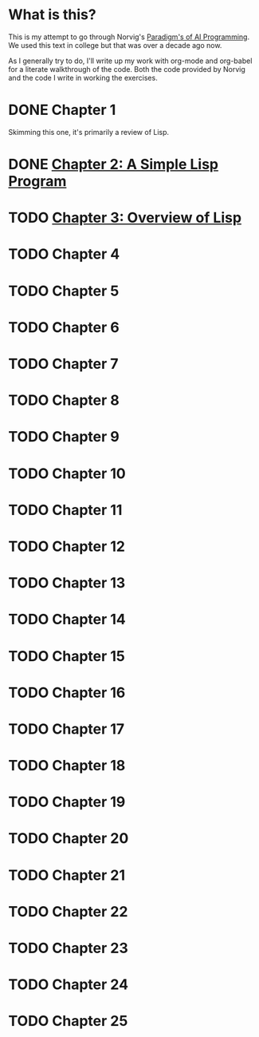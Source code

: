 #+STARTUP: indent contents
#+OPTIONS: toc:nil num:nil
* What is this? 
This is my attempt to go through Norvig's [[https://github.com/norvig/paip-lisp][Paradigm's of AI
Programming]]. We used this text in college but that was over a decade
ago now.

As I generally try to do, I'll write up my work with org-mode and
org-babel for a literate walkthrough of the code. Both the code
provided by Norvig and the code I write in working the exercises.
* DONE Chapter 1
Skimming this one, it's primarily a review of Lisp.
* DONE [[file:02.org][Chapter 2: A Simple Lisp Program]]
* TODO [[file:03.org][Chapter 3: Overview of Lisp]]
* TODO Chapter 4
* TODO Chapter 5
* TODO Chapter 6
* TODO Chapter 7
* TODO Chapter 8
* TODO Chapter 9
* TODO Chapter 10
* TODO Chapter 11
* TODO Chapter 12
* TODO Chapter 13
* TODO Chapter 14
* TODO Chapter 15
* TODO Chapter 16
* TODO Chapter 17
* TODO Chapter 18
* TODO Chapter 19
* TODO Chapter 20
* TODO Chapter 21
* TODO Chapter 22
* TODO Chapter 23
* TODO Chapter 24
* TODO Chapter 25
